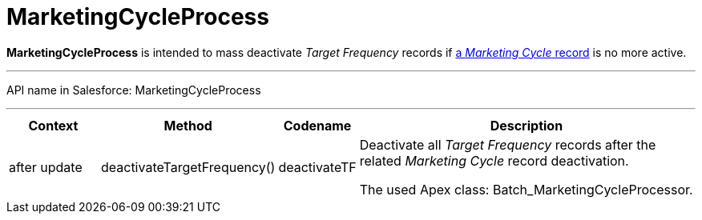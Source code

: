 = MarketingCycleProcess

*MarketingCycleProcess* is intended to mass deactivate _Target
Frequency_ records if xref:admin-guide/targeting-and-marketing-cycles-management/create-a-marketing-cycle[a _Marketing
Cycle_ record] is no more active.

'''''

API name in Salesforce: MarketingCycleProcess

'''''

[width="100%",cols="15%,20%,10%,55%"]
|===
|*Context* |*Method* |*Codename* |*Description*

|after update  |deactivateTargetFrequency() |deactivateTF a|
Deactivate all _Target Frequency_ records after the related _Marketing
Cycle_ record deactivation.



The used Apex class: Batch_MarketingCycleProcessor.

|===


